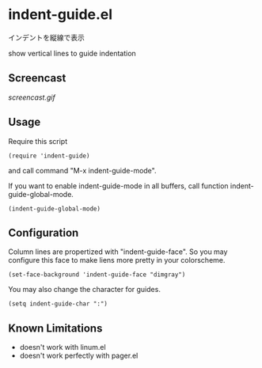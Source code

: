 * indent-guide.el

インデントを縦線で表示

show vertical lines to guide indentation

** Screencast

[[screencast.gif]]

** Usage

Require this script

: (require 'indent-guide)

and call command "M-x indent-guide-mode".

If you want to enable indent-guide-mode in all buffers, call function
indent-guide-global-mode.

: (indent-guide-global-mode)

** Configuration

Column lines are propertized with "indent-guide-face". So you may
configure this face to make liens more pretty in your colorscheme.

: (set-face-background 'indent-guide-face "dimgray")

You may also change the character for guides.

: (setq indent-guide-char ":")

** Known Limitations

- doesn't work with linum.el
- doesn't work perfectly with pager.el
